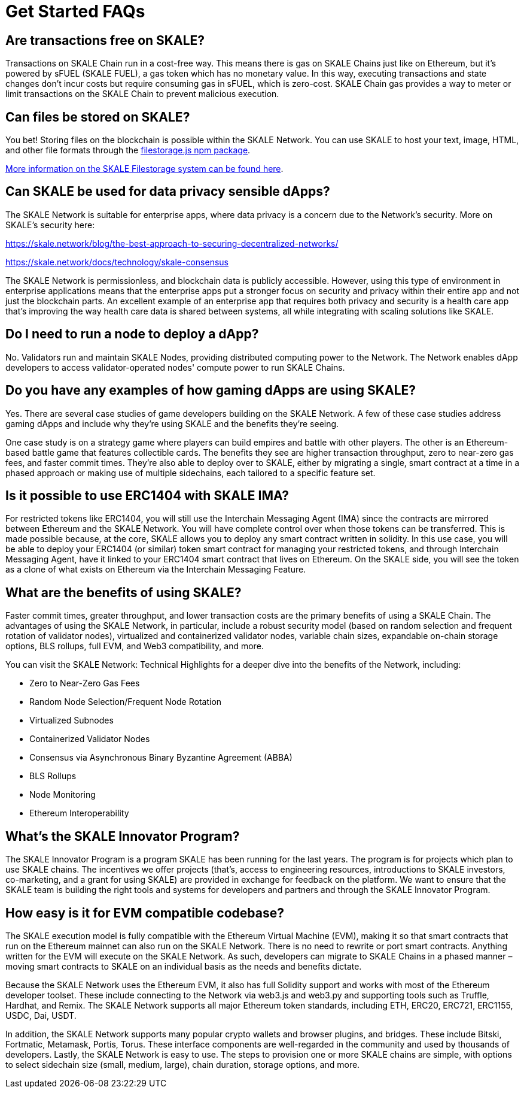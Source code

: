 = Get Started FAQs

== Are transactions free on SKALE?

Transactions on SKALE Chain run in a cost-free way. This means there is gas on SKALE Chains just like on Ethereum, but it's powered by sFUEL (SKALE FUEL), a gas token which has no monetary value. In this way, executing transactions and state changes don't incur costs but require consuming gas in sFUEL, which is zero-cost. SKALE Chain gas provides a way to meter or limit transactions on the SKALE Chain to prevent malicious execution.

== Can files be stored on SKALE?

You bet! Storing files on the blockchain is possible within the SKALE Network. You can use SKALE to host your text, image, HTML, and other file formats through the https://www.npmjs.com/package/@skalenetwork/filestorage.js[filestorage.js npm package].

xref:filestorage::index.adoc[More information on the SKALE Filestorage system can be found here].


== Can SKALE be used for data privacy sensible dApps?

The SKALE Network is suitable for enterprise apps, where data privacy is a concern due to the Network's security. More on SKALE's security here:

https://skale.network/blog/the-best-approach-to-securing-decentralized-networks/

https://skale.network/docs/technology/skale-consensus

The SKALE Network is permissionless, and blockchain data is publicly accessible. However, using this type of environment in enterprise applications means that the enterprise apps put a stronger focus on security and privacy within their entire app and not just the blockchain parts. An excellent example of an enterprise app that requires both privacy and security is a health care app that's improving the way health care data is shared between systems, all while integrating with scaling solutions like SKALE.

== Do I need to run a node to deploy a dApp?

No. Validators run and maintain SKALE Nodes, providing distributed computing power to the Network. The Network enables dApp developers to access validator-operated nodes' compute power to run SKALE Chains. 

== Do you have any examples of how gaming dApps are using SKALE?

Yes. There are several case studies of game developers building on the SKALE Network. A few of these case studies address gaming dApps and include why they're using SKALE and the benefits they're seeing.

One case study is on a strategy game where players can build empires and battle with other players. The other is an Ethereum-based battle game that features collectible cards. The benefits they see are higher transaction throughput, zero to near-zero gas fees, and faster commit times. They're also able to deploy over to SKALE, either by migrating a single, smart contract at a time in a phased approach or making use of multiple sidechains, each tailored to a specific feature set.

== Is it possible to use ERC1404 with SKALE IMA?

For restricted tokens like ERC1404, you will still use the Interchain Messaging Agent (IMA) since the contracts are mirrored between Ethereum and the SKALE Network. You will have complete control over when those tokens can be transferred. This is made possible because, at the core, SKALE allows you to deploy any smart contract written in solidity. In this use case, you will be able to deploy your ERC1404 (or similar) token smart contract for managing your restricted tokens, and through Interchain Messaging Agent, have it linked to your ERC1404 smart contract that lives on Ethereum. On the SKALE side, you will see the token as a clone of what exists on Ethereum via the Interchain Messaging Feature.

== What are the benefits of using SKALE?

Faster commit times, greater throughput, and lower transaction costs are the primary benefits of using a SKALE Chain. The advantages of using the SKALE Network, in particular, include a robust security model (based on random selection and frequent rotation of validator nodes), virtualized and containerized validator nodes, variable chain sizes, expandable on-chain storage options, BLS rollups, full EVM, and Web3 compatibility, and more.

You can visit the SKALE Network: Technical Highlights for a deeper dive into the benefits of the Network, including:

- Zero to Near-Zero Gas Fees
- Random Node Selection/Frequent Node Rotation
- Virtualized Subnodes
- Containerized Validator Nodes
- Consensus via Asynchronous Binary Byzantine Agreement (ABBA)
- BLS Rollups
- Node Monitoring
- Ethereum Interoperability

== What's the SKALE Innovator Program?

The SKALE Innovator Program is a program SKALE has been running for the last years. The program is for projects which plan to use SKALE chains. The incentives we offer projects (that's, access to engineering resources, introductions to SKALE investors, co-marketing, and a grant for using SKALE) are provided in exchange for feedback on the platform. We want to ensure that the SKALE team is building the right tools and systems for developers and partners and through the SKALE Innovator Program.

== How easy is it for EVM compatible codebase?

The SKALE execution model is fully compatible with the Ethereum Virtual Machine (EVM), making it so that smart contracts that run on the Ethereum mainnet can also run on the SKALE Network. There is no need to rewrite or port smart contracts. Anything written for the EVM will execute on the SKALE Network. As such, developers can migrate to SKALE Chains in a phased manner – moving smart contracts to SKALE on an individual basis as the needs and benefits dictate.

Because the SKALE Network uses the Ethereum EVM, it also has full Solidity support and works with most of the Ethereum developer toolset. These include connecting to the Network via web3.js and web3.py and supporting tools such as Truffle, Hardhat, and Remix. The SKALE Network supports all major Ethereum token standards, including ETH, ERC20, ERC721, ERC1155, USDC, Dai, USDT. 

In addition, the SKALE Network supports many popular crypto wallets and browser plugins, and bridges. These include Bitski, Fortmatic, Metamask, Portis, Torus. These interface components are well-regarded in the community and used by thousands of developers. Lastly, the SKALE Network is easy to use. The steps to provision one or more SKALE chains are simple, with options to select sidechain size (small, medium, large), chain duration, storage options, and more.
